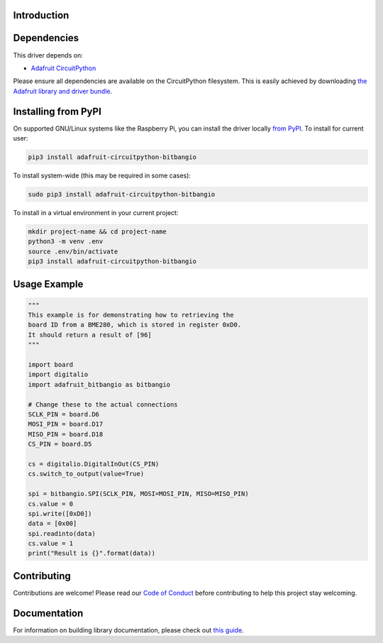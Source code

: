 Introduction
============

.. image:: https://readthedocs.org/projects/adafruit-circuitpython-bitbangio/badge/?version=latest
    :target: https://circuitpython.readthedocs.io/projects/bitbangio/en/latest/
    :alt: Documentation Status

.. image:: https://img.shields.io/discord/327254708534116352.svg
    :target: https://discord.gg/nBQh6qu
    :alt: Discord

.. image:: https://github.com/adafruit/Adafruit_CircuitPython_BitbangIO/workflows/Build%20CI/badge.svg
    :target: https://github.com/adafruit/Adafruit_CircuitPython_BitbangIO/actions
    :alt: Build Status

.. image:: https://img.shields.io/badge/code%20style-black-000000.svg
    :target: https://github.com/psf/black
    :alt: Code Style: Black

    A library for adding bitbang I2C and SPI to CircuitPython without the built-in bitbangio module.
    The interface is intended to be the same as bitbangio and therefore there is no bit order or chip
    select functionality. If your board supports bitbangio, it is recommended to use that instead
    as the timing should be more reliable.


Dependencies
=============
This driver depends on:

* `Adafruit CircuitPython <https://github.com/adafruit/circuitpython>`_

Please ensure all dependencies are available on the CircuitPython filesystem.
This is easily achieved by downloading
`the Adafruit library and driver bundle <https://circuitpython.org/libraries>`_.

Installing from PyPI
=====================
On supported GNU/Linux systems like the Raspberry Pi, you can install the driver locally `from
PyPI <https://pypi.org/project/adafruit-circuitpython-bitbangio/>`_. To install for current user:

.. code-block:: shell

    pip3 install adafruit-circuitpython-bitbangio

To install system-wide (this may be required in some cases):

.. code-block:: shell

    sudo pip3 install adafruit-circuitpython-bitbangio

To install in a virtual environment in your current project:

.. code-block:: shell

    mkdir project-name && cd project-name
    python3 -m venv .env
    source .env/bin/activate
    pip3 install adafruit-circuitpython-bitbangio

Usage Example
=============

.. code-block:: python

    """
    This example is for demonstrating how to retrieving the
    board ID from a BME280, which is stored in register 0xD0.
    It should return a result of [96]
    """

    import board
    import digitalio
    import adafruit_bitbangio as bitbangio

    # Change these to the actual connections
    SCLK_PIN = board.D6
    MOSI_PIN = board.D17
    MISO_PIN = board.D18
    CS_PIN = board.D5

    cs = digitalio.DigitalInOut(CS_PIN)
    cs.switch_to_output(value=True)

    spi = bitbangio.SPI(SCLK_PIN, MOSI=MOSI_PIN, MISO=MISO_PIN)
    cs.value = 0
    spi.write([0xD0])
    data = [0x00]
    spi.readinto(data)
    cs.value = 1
    print("Result is {}".format(data))

Contributing
============

Contributions are welcome! Please read our `Code of Conduct
<https://github.com/adafruit/Adafruit_CircuitPython_BitbangIO/blob/master/CODE_OF_CONDUCT.md>`_
before contributing to help this project stay welcoming.

Documentation
=============

For information on building library documentation, please check out `this guide <https://learn.adafruit.com/creating-and-sharing-a-circuitpython-library/sharing-our-docs-on-readthedocs#sphinx-5-1>`_.
